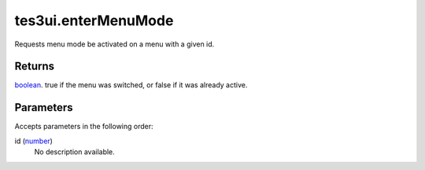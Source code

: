 tes3ui.enterMenuMode
====================================================================================================

Requests menu mode be activated on a menu with a given id.

Returns
----------------------------------------------------------------------------------------------------

`boolean`_. true if the menu was switched, or false if it was already active.

Parameters
----------------------------------------------------------------------------------------------------

Accepts parameters in the following order:

id (`number`_)
    No description available.

.. _`boolean`: ../../../lua/type/boolean.html
.. _`number`: ../../../lua/type/number.html
